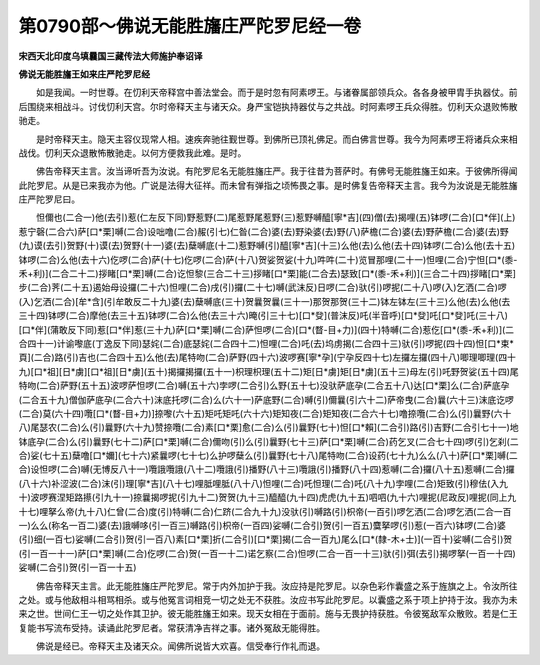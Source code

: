 第0790部～佛说无能胜旛庄严陀罗尼经一卷
==========================================

**宋西天北印度乌填曩国三藏传法大师施护奉诏译**

**佛说无能胜旛王如来庄严陀罗尼经**


　　如是我闻。一时世尊。在忉利天帝释宫中善法堂会。而于是时忽有阿素啰王。与诸眷属部领兵众。各各身被甲胄手执器仗。前后围绕来相战斗。讨伐忉利天宫。尔时帝释天主与诸天众。身严宝铠执持器仗与之共战。时阿素啰王兵众得胜。忉利天众退败怖散驰走。

　　是时帝释天主。隐天主容仪现常人相。速疾奔驰往觐世尊。到佛所已顶礼佛足。而白佛言世尊。我今为阿素啰王将诸兵众来相战伐。忉利天众退散怖散驰走。以何方便救我此难。是时。

　　佛告帝释天主言。汝当谛听吾为汝说。有陀罗尼名无能胜旛庄严。我于往昔为菩萨时。有佛号无能胜旛王如来。于彼佛所得闻此陀罗尼。从是已来我亦为他。广说是法得大征祥。而未曾有弹指之顷怖畏之事。是时佛复告帝释天主言。我今为汝说是无能胜旛庄严陀罗尼曰。

　　怛儞也(二合一)他(去引)惹(仁左反下同)野惹野(二)尾惹野尾惹野(三)惹野嚩醯[寧*吉](四)僧(去)揭哩(五)钵啰(二合)[口*伴](上)惹宁磬(二合六)萨[口*栗]嚩(二合)设咄噜(二合)赧(引七)仁昝(二合)婆(去)野染婆(去)野(八)萨檐(二合)婆(去)野萨檐(二合)婆(去)野(九)谟(去引)贺野(十)谟(去)贺野(十一)婆(去)蘖嚩底(十二)惹野嚩(引)醯[寧*吉](十三)么他(去)么他(去十四)钵啰(二合)么他(去十五)钵啰(二合)么他(去十六)仡啰(二合)萨(十七)仡啰(二合)萨(十八)贺娑贺娑(十九)吽吽(二十)览冒那哩(二十一)怛哩(二合)宁怛[口*(黍-禾+利)](二合二十二)拶睹[口*栗]嚩(二合)讫怛黎(三合二十三)拶睹[口*栗]能(二合去)瑟致[口*(黍-禾+利)](三合二十四)拶睹[口*栗]步(二合)荠(二十五)遏始母设攞(二十六)怛哩(二合)戌(引)攞(二十七)嚩(武沫反)日啰(二合)驮(引)啰抳(二十八)啰(入)乞洒(二合)啰(入)乞洒(二合)[牟*含](引牟敢反二十九)婆(去)蘖嚩底(三十)贺曩贺曩(三十一)那贺那贺(三十二)钵左钵左(三十三)么他(去)么他(去三十四)钵啰(二合)摩他(去三十五)钵啰(二合)么他(去三十六)晻(引三十七)[口*癹](普沫反)吒(半音呼)[口*癹]吒[口*癹]吒(三十八)[口*伴](蒲敢反下同)惹[口*伴]惹(三十九)萨[口*栗]嚩(二合)萨怛啰(二合)[口*(瞀-目+力)](四十)特嚩(二合)惹仡[口*(黍-禾+利)](二合四十一)计谕嚟底(丁逸反下同)瑟姹(二合)底瑟姹(二合四十二)怛哩(二合)吒(去)坞虏揭(二合四十三)驮(引)啰抳(四十四)怛[口*束*頁](二合)路(引)吉也(二合四十五)么他(去)尾特吻(二合)萨野(四十六)波啰赛[寧*孕](宁孕反四十七)左攞左攞(四十八)唧理唧理(四十九)[口*祖][日*虜][口*祖][日*虜](五十)揭攞揭攞(五十一)枳理枳理(五十二)矩[日*虜]矩[日*虜](五十三)母左(引)吒野贺娑(五十四)尾特吻(二合)萨野(五十五)波啰萨怛啰(二合)嚩(五十六)孛啰(二合引)么野(五十七)没驮萨底孕(二合五十八)达[口*栗]么(二合)萨底孕(二合五十九)僧伽萨底孕(二合六十)沫底托啰(二合)么(六十一)萨底野(二合)嚩(引)儞曩(引六十二)萨帝曳(二合)曩(六十三)沫底讫啰(二合)莫(六十四)囕[口*(瞀-目+力)]捺嚟(六十五)矩吒矩吒(六十六)矩知夜(二合)矩知夜(二合六十七)噜捺囕(二合)么(引)曩野(六十八)尾瑟农(二合)么(引)曩野(六十九)赞捺囕(二合)素[口*栗]愈(二合)么(引)曩野(七十)怛[口*賴](二合引)路(引)吉野(二合引七十一)地钵底孕(二合)么(引)曩野(七十二)萨[口*栗]嚩(二合)儞吻(引)么(引)曩野(七十三)萨[口*栗]嚩(二合)药乞叉(二合七十四)啰(引)乞刹(二合)娑(七十五)蘖噜[口*嬭](七十六)紧曩啰(七十七)么护啰蘖么(引)曩野(七十八)尾特吻(二合)设药(七十九)么么(八十)萨[口*栗]嚩(二合)设怛啰(二合)嚩(无博反八十一)囕誐囕誐(八十二)囕誐(引)播野(八十三)囕誐(引)播野(八十四)惹嚩(二合)攞(八十五)惹嚩(二合)攞(八十六)补涩波(二合)沫(引)理[寧*吉](八十七)哩胝哩胝(八十八)怛哩(二合)吒怛理(二合)吒(八十九)孛哩(二合)矩致(引)穆佉(入九十)波啰赛涅矩路攃(引九十一)捺曩揭啰抳(引九十二)贺贺(九十三)醯醯(九十四)虎虎(九十五)呬呬(九十六)哩抳(尼政反)哩抳(同上九十七)哩拏么帝(九十八)仁曾(二合)度(引)特嚩(二合)仁跻(二合九十九)没驮(引)嚩路(引)枳帝(一百引)啰乞洒(二合)啰乞洒(二合一百一)么么(称名一百二)婆(去)誐嚩哆(引一百三)嚩路(引)枳帝(一百四)娑嚩(二合引)贺(引一百五)麌拏啰(引)惹(一百六)钵啰(二合)婆(引)细(一百七)娑嚩(二合引)贺(引一百八)素[口*栗]折(二合引)[口*栗]揭(二合一百九)尾么[口*(隸-木+士)](一百十)娑嚩(二合引)贺(引一百一十一)萨[口*栗]嚩(二合)仡啰(二合)贺(一百一十二)诺乞察(二合)怛啰(二合一百一十三)驮(引)弭(去引)揭啰拏(一百一十四)娑嚩(二合引)贺(引一百一十五)

　　佛告帝释天主言。此无能胜旛庄严陀罗尼。常于内外加护于我。汝应持是陀罗尼。以杂色彩作囊盛之系于旌旗之上。令汝所往之处。或与他敌相斗相骂相杀。或与他冤言词相竞一切之处无不获胜。汝应书写此陀罗尼。以囊盛之系于项上护持于汝。我亦为未来之世。世间仁王一切之处作其卫护。彼无能胜旛王如来。现天女相在于面前。施与无畏护持获胜。令彼冤敌军众散败。若是仁王复能书写流布受持。读诵此陀罗尼者。常获清净吉祥之事。诸外冤敌无能得胜。

　　佛说是经已。帝释天主及诸天众。闻佛所说皆大欢喜。信受奉行作礼而退。
